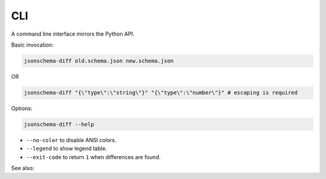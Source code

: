 .. _cli_quick_start:
CLI
===

A command line interface mirrors the Python API.

Basic invocation:

.. code-block:: console

   jsonschema-diff old.schema.json new.schema.json

OR

.. code-block:: console

   jsonschema-diff "{\"type\":\"string\"}" "{\"type\":\"number\"}" # escaping is required

Options:

.. code-block:: console

   jsonschema-diff --help

* ``--no-color`` to disable ANSI colors.
* ``--legend`` to show legend table.
* ``--exit-code`` to return ``1`` when differences are found.

See also: 
